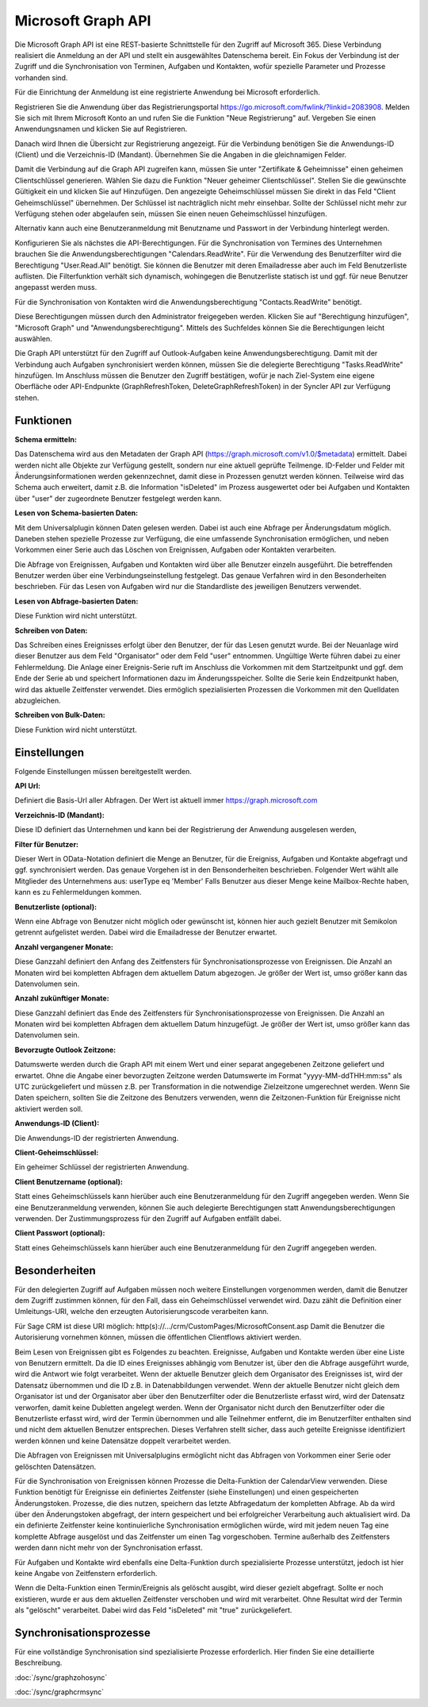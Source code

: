 ﻿Microsoft Graph API
===================

Die Microsoft Graph API ist eine REST-basierte Schnittstelle für den Zugriff auf Microsoft 365.
Diese Verbindung realisiert die Anmeldung an der API und stellt ein ausgewähltes Datenschema bereit.
Ein Fokus der Verbindung ist der Zugriff und die Synchronisation von Terminen, Aufgaben und Kontakten, 
wofür spezielle Parameter und Prozesse vorhanden sind.

Für die Einrichtung der Anmeldung ist eine registrierte Anwendung bei Microsoft erforderlich.

Registrieren Sie die Anwendung über das Registrierungsportal https://go.microsoft.com/fwlink/?linkid=2083908.
Melden Sie sich mit Ihrem Microsoft Konto an und rufen Sie die Funktion "Neue Registrierung" auf.
Vergeben Sie einen Anwendungsnamen und klicken Sie auf Registrieren.

Danach wird Ihnen die Übersicht zur Registrierung angezeigt.
Für die Verbindung benötigen Sie die Anwendungs-ID (Client) und die Verzeichnis-ID (Mandant).
Übernehmen Sie die Angaben in die gleichnamigen Felder.

Damit die Verbindung auf die Graph API zugreifen kann, müssen Sie unter "Zertifikate & Geheimnisse" einen 
geheimen Clientschlüssel generieren.
Wählen Sie dazu die Funktion "Neuer geheimer Clientschlüssel".
Stellen Sie die gewünschte Gültigkeit ein und klicken Sie auf Hinzufügen.
Den angezeigte Geheimschlüssel müssen Sie direkt in das Feld "Client Geheimschlüssel" übernehmen.
Der Schlüssel ist nachträglich nicht mehr einsehbar.
Sollte der Schlüssel nicht mehr zur Verfügung stehen oder abgelaufen sein, müssen Sie einen neuen 
Geheimschlüssel hinzufügen.

Alternativ kann auch eine Benutzeranmeldung mit Benutzname und Passwort in der Verbindung hinterlegt werden.

Konfigurieren Sie als nächstes die API-Berechtigungen.
Für die Synchronisation von Termines des Unternehmen brauchen Sie die Anwendungsberechtigungen "Calendars.ReadWrite".
Für die Verwendung des Benutzerfilter wird die Berechtigung "User.Read.All" benötigt. Sie können die
Benutzer mit deren Emailadresse aber auch im Feld Benutzerliste auflisten. Die Filterfunktion verhält sich
dynamisch, wohingegen die Benutzerliste statisch ist und ggf. für neue Benutzer angepasst werden muss.

Für die Synchronisation von Kontakten wird die Anwendungsberechtigung "Contacts.ReadWrite" benötigt.

Diese Berechtigungen müssen durch den Administrator freigegeben werden.
Klicken Sie auf "Berechtigung hinzufügen", "Microsoft Graph" und "Anwendungsberechtigung".
Mittels des Suchfeldes können Sie die Berechtigungen leicht auswählen.

Die Graph API unterstützt für den Zugriff auf Outlook-Aufgaben keine Anwendungsberechtigung.
Damit mit der Verbindung auch Aufgaben synchronisiert werden können, müssen Sie die delegierte Berechtigung 
"Tasks.ReadWrite" hinzufügen.
Im Anschluss müssen die Benutzer den Zugriff bestätigen, wofür je nach Ziel-System eine eigene Oberfläche 
oder API-Endpunkte (GraphRefreshToken, DeleteGraphRefreshToken) in der Syncler API zur Verfügung stehen.


Funktionen
----------

:Schema ermitteln:

Das Datenschema wird aus den Metadaten der Graph API (https://graph.microsoft.com/v1.0/$metadata) ermittelt.
Dabei werden nicht alle Objekte zur Verfügung gestellt, sondern nur eine aktuell geprüfte Teilmenge.
ID-Felder und Felder mit Änderungsinformationen werden gekennzechnet, damit diese in Prozessen genutzt werden können.
Teilweise wird das Schema auch erweitert, damit z.B. die Information "isDeleted" im Prozess ausgewertet 
oder bei Aufgaben und Kontakten über "user" der zugeordnete Benutzer festgelegt werden kann.

:Lesen von Schema-basierten Daten:

Mit dem Universalplugin können Daten gelesen werden. 
Dabei ist auch eine Abfrage per Änderungsdatum möglich.
Daneben stehen spezielle Prozesse zur Verfügung, die eine umfassende Synchronisation ermöglichen, 
und neben Vorkommen einer Serie auch das Löschen von Ereignissen, Aufgaben oder Kontakten verarbeiten.

Die Abfrage von Ereignissen, Aufgaben und Kontakten wird über alle Benutzer einzeln ausgeführt.
Die betreffenden Benutzer werden über eine Verbindungseinstellung festgelegt.
Das genaue Verfahren wird in den Besonderheiten beschrieben.
Für das Lesen von Aufgaben wird nur die Standardliste des jeweiligen Benutzers verwendet.

:Lesen von Abfrage-basierten Daten:

Diese Funktion wird nicht unterstützt.


:Schreiben von Daten:

Das Schreiben eines Ereignisses erfolgt über den Benutzer, der für das Lesen genutzt wurde.
Bei der Neuanlage wird dieser Benutzer aus dem Feld "Organisator" oder dem Feld "user" entnommen.
Ungültige Werte führen dabei zu einer Fehlermeldung.
Die Anlage einer Ereignis-Serie ruft im Anschluss die Vorkommen mit dem Startzeitpunkt und ggf.
dem Ende der Serie ab und speichert Informationen dazu im Änderungsspeicher.
Sollte die Serie kein Endzeitpunkt haben, wird das aktuelle Zeitfenster verwendet.
Dies ermöglich spezialisierten Prozessen die Vorkommen mit den Quelldaten abzugleichen.


:Schreiben von Bulk-Daten:

Diese Funktion wird nicht unterstützt.


Einstellungen
-------------

Folgende Einstellungen müssen bereitgestellt werden.

:API Url:

Definiert die Basis-Url aller Abfragen. Der Wert ist aktuell immer https://graph.microsoft.com

:Verzeichnis-ID (Mandant):

Diese ID definiert das Unternehmen und kann bei der Registrierung der Anwendung ausgelesen werden,

:Filter für Benutzer:

Dieser Wert in OData-Notation definiert die Menge an Benutzer, für die Ereigniss, Aufgaben und Kontakte abgefragt 
und ggf. synchronisiert werden.
Das genaue Vorgehen ist in den Bensonderheiten beschrieben.
Folgender Wert wählt alle Mitglieder des Unternehmens aus: userType eq 'Member'
Falls Benutzer aus dieser Menge keine Mailbox-Rechte haben, kann es zu Fehlermeldungen kommen.

:Benutzerliste (optional):

Wenn eine Abfrage von Benutzer nicht möglich oder gewünscht ist, können hier auch gezielt Benutzer mit Semikolon 
getrennt aufgelistet werden. Dabei wird die Emailadresse der Benutzer erwartet.

:Anzahl vergangener Monate:

Diese Ganzzahl definiert den Anfang des Zeitfensters für Synchronisationsprozesse von Ereignissen.
Die Anzahl an Monaten wird bei kompletten Abfragen dem aktuellem Datum abgezogen.
Je größer der Wert ist, umso größer kann das Datenvolumen sein.

:Anzahl zukünftiger Monate:

Diese Ganzzahl definiert das Ende des Zeitfensters für Synchronisationsprozesse von Ereignissen.
Die Anzahl an Monaten wird bei kompletten Abfragen dem aktuellem Datum hinzugefügt.
Je größer der Wert ist, umso größer kann das Datenvolumen sein.

:Bevorzugte Outlook Zeitzone:

Datumswerte werden durch die Graph API mit einem Wert und einer separat angegebenen Zeitzone geliefert und erwartet.
Ohne die Angabe einer bevorzugten Zeitzone werden Datumswerte im Format "yyyy-MM-ddTHH:mm:ss" als UTC zurückgeliefert und 
müssen z.B. per Transformation in die notwendige Zielzeitzone umgerechnet werden.
Wenn Sie Daten speichern, sollten Sie die Zeitzone des Benutzers verwenden, wenn die Zeitzonen-Funktion
für Ereignisse nicht aktiviert werden soll.

:Anwendungs-ID (Client):
    
Die Anwendungs-ID der registrierten Anwendung.

:Client-Geheimschlüssel:

Ein geheimer Schlüssel der registrierten Anwendung.

:Client Benutzername (optional):

Statt eines Geheimschlüssels kann hierüber auch eine Benutzeranmeldung für den Zugriff angegeben werden.
Wenn Sie eine Benutzeranmeldung verwenden, können Sie auch delegierte Berechtigungen statt Anwendungsberechtigungen
verwenden. Der Zustimmungsprozess für den Zugriff auf Aufgaben entfällt dabei.

:Client Passwort (optional):

Statt eines Geheimschlüssels kann hierüber auch eine Benutzeranmeldung für den Zugriff angegeben werden.


Besonderheiten
--------------

Für den delegierten Zugriff auf Aufgaben müssen noch weitere Einstellungen vorgenommen werden,
damit die Benutzer dem Zugriff zustimmen können, für den Fall, dass ein Geheimschlüssel verwendet wird.
Dazu zählt die Definition einer Umleitungs-URI, welche den erzeugten Autorisierungscode
verarbeiten kann.

Für Sage CRM ist diese URI möglich: http(s)://.../crm/CustomPages/MicrosoftConsent.asp
Damit die Benutzer die Autorisierung vornehmen können, müssen die öffentlichen Clientflows aktiviert werden.

Beim Lesen von Ereignissen gibt es Folgendes zu beachten.
Ereignisse, Aufgaben und Kontakte werden über eine Liste von Benutzern ermittelt.
Da die ID eines Ereignisses abhängig vom Benutzer ist, über den die Abfrage ausgeführt wurde, 
wird die Antwort wie folgt verarbeitet.
Wenn der aktuelle Benutzer gleich dem Organisator des Ereignisses ist, wird der Datensatz übernommen und 
die ID z.B. in Datenabbildungen verwendet.
Wenn der aktuelle Benutzer nicht gleich dem Organisator ist und der Organisator aber über den Benutzerfilter
oder die Benutzerliste erfasst wird, wird der Datensatz verworfen, damit keine Dubletten angelegt werden.
Wenn der Organisator nicht durch den Benutzerfilter oder die Benutzerliste erfasst wird, 
wird der Termin übernommen und alle Teilnehmer entfernt, die im Benutzerfilter enthalten sind und nicht 
dem aktuellen Benutzer entsprechen.
Dieses Verfahren stellt sicher, dass auch geteilte Ereignisse identifiziert werden können und keine Datensätze 
doppelt verarbeitet werden.

Die Abfragen von Ereignissen mit Universalplugins ermöglicht nicht das Abfragen von Vorkommen einer Serie oder 
gelöschten Datensätzen.

Für die Synchronisation von Ereignissen können Prozesse die Delta-Funktion der CalendarView verwenden.
Diese Funktion benötigt für Ereignisse ein definiertes Zeitfenster (siehe Einstellungen) und einen gespeicherten 
Änderungstoken.
Prozesse, die dies nutzen, speichern das letzte Abfragedatum der kompletten Abfrage.
Ab da wird über den Änderungstoken abgefragt, der intern gespeichert und bei erfolgreicher Verarbeitung auch 
aktualisiert wird.
Da ein definierte Zeitfenster keine kontinuierliche Synchronisation ermöglichen würde, wird mit jedem neuen Tag eine 
komplette Abfrage ausgelöst und das Zeitfenster um einen Tag vorgeschoben.
Termine außerhalb des Zeitfensters werden dann nicht mehr von der Synchronisation erfasst.

Für Aufgaben und Kontakte wird ebenfalls eine Delta-Funktion durch spezialisierte Prozesse unterstützt,
jedoch ist hier keine Angabe von Zeitfenstern erforderlich.

Wenn die Delta-Funktion einen Termin/Ereignis als gelöscht ausgibt, wird dieser gezielt abgefragt.
Sollte er noch existieren, wurde er aus dem aktuellen Zeitfenster verschoben und wird mit verarbeitet.
Ohne Resultat wird der Termin als "gelöscht" verarbeitet.
Dabei wird das Feld "isDeleted" mit "true" zurückgeliefert.


Synchronisationsprozesse
------------------------

Für eine vollständige Synchronisation sind spezialisierte Prozesse erforderlich.
Hier finden Sie eine detaillierte Beschreibung. 

:doc:`/sync/graphzohosync`

:doc:`/sync/graphcrmsync`